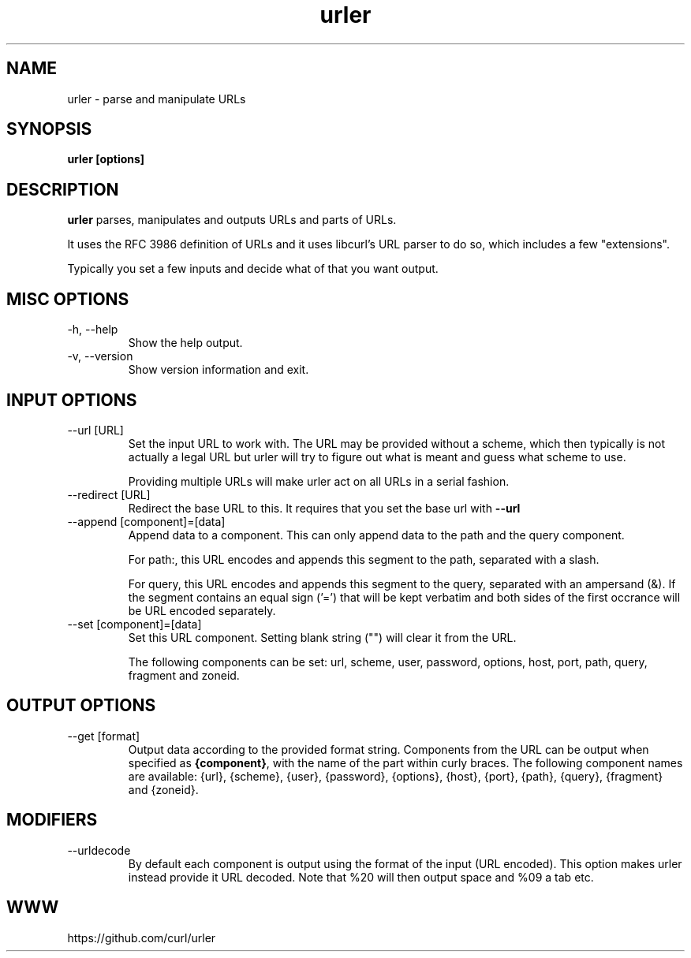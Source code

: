 .\" You can view this file with:
.\" man -l urler.1
.\" Written by Daniel Stenberg
.\"
.TH urler 1 "31 Mar 2023" "urler 0.1" "urler Manual"
.SH NAME
urler \- parse and manipulate URLs
.SH SYNOPSIS
.B urler [options]
.SH DESCRIPTION
.B urler
parses, manipulates and outputs URLs and parts of URLs.

It uses the RFC 3986 definition of URLs and it uses libcurl's URL parser to do
so, which includes a few "extensions".

Typically you set a few inputs and decide what of that you want output.
.SH "MISC OPTIONS"
.IP "-h, --help"
Show the help output.
.IP "-v, --version"
Show version information and exit.
.SH "INPUT OPTIONS"
.IP "--url [URL]"
Set the input URL to work with. The URL may be provided without a scheme,
which then typically is not actually a legal URL but urler will try to figure
out what is meant and guess what scheme to use.

Providing multiple URLs will make urler act on all URLs in a serial fashion.
.IP "--redirect [URL]"
Redirect the base URL to this. It requires that you set the base url with \fB--url\fP
.IP "--append [component]=[data]"
Append data to a component. This can only append data to the path and the
query component.

For path:, this URL encodes and appends this segment to the path, separated
with a slash.

For query, this URL encodes and appends this segment to the query, separated
with an ampersand (&). If the segment contains an equal sign ('=') that will
be kept verbatim and both sides of the first occrance will be URL encoded
separately.
.IP "--set [component]=[data]"
Set this URL component. Setting blank string ("") will clear it from the
URL.

The following components can be set: url, scheme, user, password,
options, host, port, path, query, fragment and zoneid.
.SH "OUTPUT OPTIONS"
.IP "--get [format]"
Output data according to the provided format string. Components from the URL
can be output when specified as \fB{component}\fP, with the name of the part
within curly braces. The following component names are available: {url},
{scheme}, {user}, {password}, {options}, {host}, {port}, {path}, {query},
{fragment} and {zoneid}.
.SH "MODIFIERS"
.IP "--urldecode"
By default each component is output using the format of the input (URL
encoded). This option makes urler instead provide it URL decoded. Note that
%20 will then output space and %09 a tab etc.
.SH WWW
https://github.com/curl/urler
